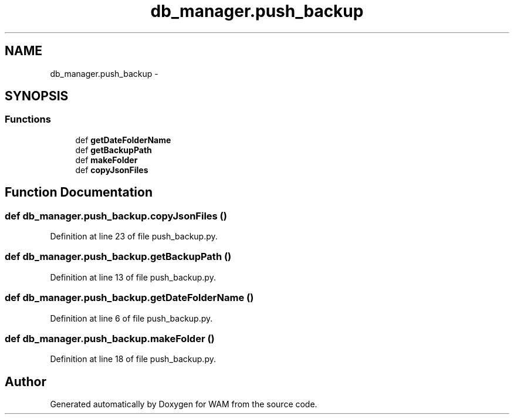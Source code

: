 .TH "db_manager.push_backup" 3 "Fri Jul 8 2016" "WAM" \" -*- nroff -*-
.ad l
.nh
.SH NAME
db_manager.push_backup \- 
.SH SYNOPSIS
.br
.PP
.SS "Functions"

.in +1c
.ti -1c
.RI "def \fBgetDateFolderName\fP"
.br
.ti -1c
.RI "def \fBgetBackupPath\fP"
.br
.ti -1c
.RI "def \fBmakeFolder\fP"
.br
.ti -1c
.RI "def \fBcopyJsonFiles\fP"
.br
.in -1c
.SH "Function Documentation"
.PP 
.SS "def db_manager\&.push_backup\&.copyJsonFiles ()"

.PP
Definition at line 23 of file push_backup\&.py\&.
.SS "def db_manager\&.push_backup\&.getBackupPath ()"

.PP
Definition at line 13 of file push_backup\&.py\&.
.SS "def db_manager\&.push_backup\&.getDateFolderName ()"

.PP
Definition at line 6 of file push_backup\&.py\&.
.SS "def db_manager\&.push_backup\&.makeFolder ()"

.PP
Definition at line 18 of file push_backup\&.py\&.
.SH "Author"
.PP 
Generated automatically by Doxygen for WAM from the source code\&.
